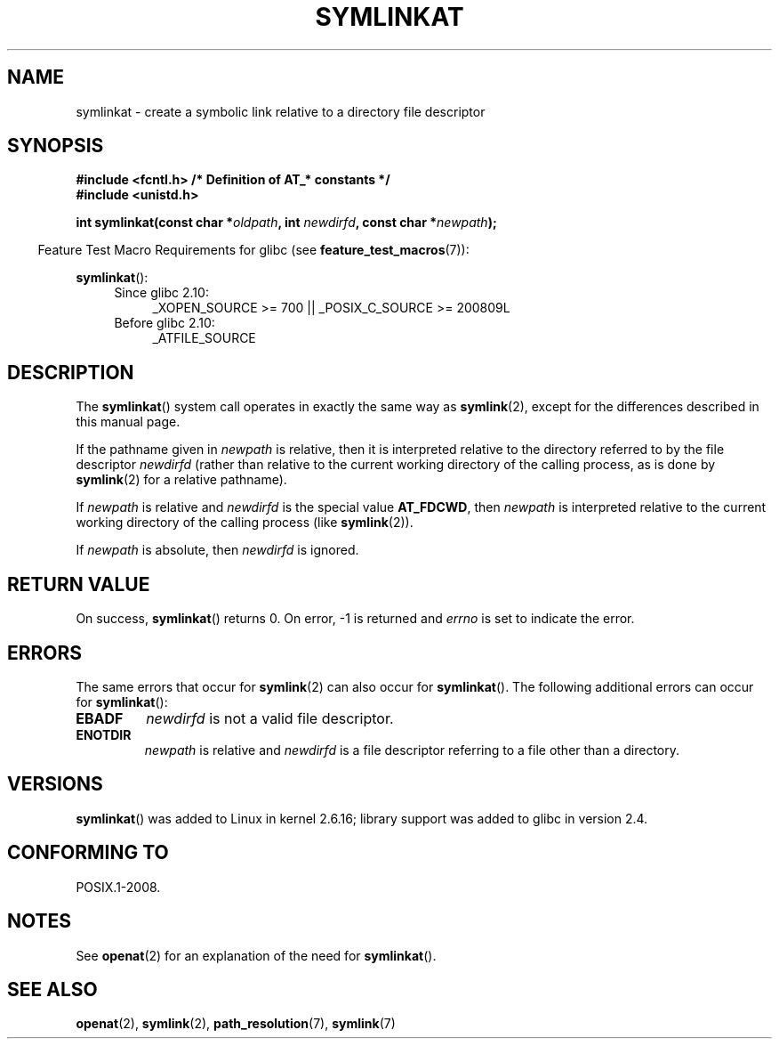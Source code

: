 .\" Hey Emacs! This file is -*- nroff -*- source.
.\"
.\" This manpage is Copyright (C) 2006, Michael Kerrisk
.\"
.\" Permission is granted to make and distribute verbatim copies of this
.\" manual provided the copyright notice and this permission notice are
.\" preserved on all copies.
.\"
.\" Permission is granted to copy and distribute modified versions of this
.\" manual under the conditions for verbatim copying, provided that the
.\" entire resulting derived work is distributed under the terms of a
.\" permission notice identical to this one.
.\"
.\" Since the Linux kernel and libraries are constantly changing, this
.\" manual page may be incorrect or out-of-date.  The author(s) assume no
.\" responsibility for errors or omissions, or for damages resulting from
.\" the use of the information contained herein.  The author(s) may not
.\" have taken the same level of care in the production of this manual,
.\" which is licensed free of charge, as they might when working
.\" professionally.
.\"
.\" Formatted or processed versions of this manual, if unaccompanied by
.\" the source, must acknowledge the copyright and authors of this work.
.\"
.\"
.TH SYMLINKAT 2 2012-05-04 "Linux" "Linux Programmer's Manual"
.SH NAME
symlinkat \- create a symbolic link relative to a directory file descriptor
.SH SYNOPSIS
.nf
.B #include <fcntl.h>           /* Definition of AT_* constants */
.B #include <unistd.h>
.sp
.BI "int symlinkat(const char *" oldpath ", int " newdirfd \
", const char *" newpath );
.fi
.sp
.in -4n
Feature Test Macro Requirements for glibc (see
.BR feature_test_macros (7)):
.in
.sp
.BR symlinkat ():
.PD 0
.ad l
.RS 4
.TP 4
Since glibc 2.10:
_XOPEN_SOURCE\ >=\ 700 || _POSIX_C_SOURCE\ >=\ 200809L
.TP
Before glibc 2.10:
_ATFILE_SOURCE
.RE
.ad
.PD
.SH DESCRIPTION
The
.BR symlinkat ()
system call operates in exactly the same way as
.BR symlink (2),
except for the differences described in this manual page.

If the pathname given in
.I newpath
is relative, then it is interpreted relative to the directory
referred to by the file descriptor
.I newdirfd
(rather than relative to the current working directory of
the calling process, as is done by
.BR symlink (2)
for a relative pathname).

If
.I newpath
is relative and
.I newdirfd
is the special value
.BR AT_FDCWD ,
then
.I newpath
is interpreted relative to the current working
directory of the calling process (like
.BR symlink (2)).

If
.I newpath
is absolute, then
.I newdirfd
is ignored.
.SH "RETURN VALUE"
On success,
.BR symlinkat ()
returns 0.
On error, \-1 is returned and
.I errno
is set to indicate the error.
.SH ERRORS
The same errors that occur for
.BR symlink (2)
can also occur for
.BR symlinkat ().
The following additional errors can occur for
.BR symlinkat ():
.TP
.B EBADF
.I newdirfd
is not a valid file descriptor.
.TP
.B ENOTDIR
.I newpath
is relative and
.I newdirfd
is a file descriptor referring to a file other than a directory.
.SH VERSIONS
.BR symlinkat ()
was added to Linux in kernel 2.6.16;
library support was added to glibc in version 2.4.
.SH "CONFORMING TO"
POSIX.1-2008.
.SH NOTES
See
.BR openat (2)
for an explanation of the need for
.BR symlinkat ().
.SH "SEE ALSO"
.BR openat (2),
.BR symlink (2),
.BR path_resolution (7),
.BR symlink (7)
